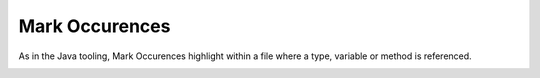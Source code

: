 Mark Occurences
===============

As in the Java tooling, Mark Occurences highlight within a file where a type, variable or method is referenced.

.. image:: /images/feature-occurences-01.png
